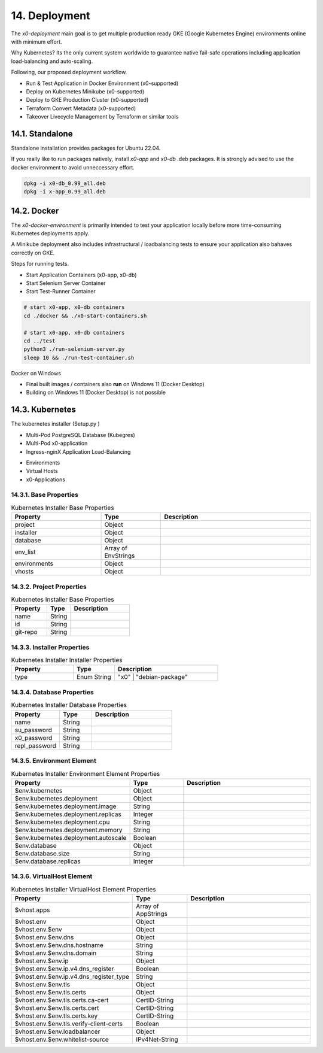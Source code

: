 .. appdev-deployment

14. Deployment
==============

The *x0-deployment* main goal is to get multiple production ready GKE
(Google Kubernetes Engine) environments online with minimum effort.

Why Kubernetes? Its the only current system worldwide to guarantee
native fail-safe operations including application load-balancing and
auto-scaling.

Following, our proposed deployment workflow.

* Run & Test Application in Docker Environment (x0-supported)
* Deploy on Kubernetes Minikube (x0-supported)
* Deploy to GKE Production Cluster (x0-supported)
* Terraform Convert Metadata (x0-supported)
* Takeover Livecycle Management by Terraform or similar tools

.. _appdeployment-standalone:

14.1. Standalone
----------------

Standalone installation provides packages for Ubuntu 22.04.

If you really like to run packages natively, install *x0-app* and *x0-db*
.deb packages. It is strongly advised to use the docker environment to
avoid unneccessary effort.

.. code-block:: bash

	dpkg -i x0-db_0.99_all.deb
	dpkg -i x-app_0.99_all.deb

.. _appdeployment-docker:

14.2. Docker
------------

The *x0-docker-environment* is primarily intended to test your application
locally before more time-consuming Kubernetes deployments apply.

A Minikube deployment also includes infrastructural / loadbalancing tests
to ensure your application also bahaves correctly on GKE.

Steps for running tests.

* Start Application Containers (x0-app, x0-db)
* Start Selenium Server Container
* Start Test-Runner Container

.. code-block:: bash

	# start x0-app, x0-db containers
	cd ./docker && ./x0-start-containers.sh

	# start x0-app, x0-db containers
	cd ../test
	python3 ./run-selenium-server.py
	sleep 10 && ./run-test-container.sh

Docker on Windows

* Final built images / containers also **run** on Windows 11 (Docker Desktop)
* Building on Windows 11 (Docker Desktop) is not possible

.. _appdeployment-kubernetes:

14.3. Kubernetes
----------------

The kubernetes installer (Setup.py )

* Multi-Pod PostgreSQL Database (Kubegres)
* Multi-Pod x0-application
* Ingress-nginX Application Load-Balancing

.. image:: images/x0-deployment.png
  :alt: image - kubernetes deployment

* Environments
* Virtual Hosts
* x0-Applications

14.3.1. Base Properties
***********************

.. table:: Kubernetes Installer Base Properties
	:widths: 30 20 50

	+---------------------+----------------------+-------------------------------------------------+
	| **Property**        | **Type**             | **Description**                                 |
	+=====================+======================+=================================================+
	| project             | Object               |                                                 |
	+---------------------+----------------------+-------------------------------------------------+
	| installer           | Object               |                                                 |
	+---------------------+----------------------+-------------------------------------------------+
	| database            | Object               |                                                 |
	+---------------------+----------------------+-------------------------------------------------+
	| env_list            | Array of EnvStrings  |                                                 |
	+---------------------+----------------------+-------------------------------------------------+
	| environments        | Object               |                                                 |
	+---------------------+----------------------+-------------------------------------------------+
	| vhosts              | Object               |                                                 |
	+---------------------+----------------------+-------------------------------------------------+

14.3.2. Project Properties
**************************

.. table:: Kubernetes Installer Base Properties
	:widths: 30 20 50

	+---------------------+----------------------+-------------------------------------------------+
	| **Property**        | **Type**             | **Description**                                 |
	+=====================+======================+=================================================+
	| name                | String               |                                                 |
	+---------------------+----------------------+-------------------------------------------------+
	| id                  | String               |                                                 |
	+---------------------+----------------------+-------------------------------------------------+
	| git-repo            | String               |                                                 |
	+---------------------+----------------------+-------------------------------------------------+

14.3.3. Installer Properties
****************************

.. table:: Kubernetes Installer Installer Properties
	:widths: 30 20 50

	+---------------------+----------------------+-------------------------------------------------+
	| **Property**        | **Type**             | **Description**                                 |
	+=====================+======================+=================================================+
	| type                | Enum String          | "x0" | "debian-package"                         |
	+---------------------+----------------------+-------------------------------------------------+

14.3.4. Database Properties
***************************

.. table:: Kubernetes Installer Database Properties
	:widths: 30 20 50

	+---------------------+----------------------+-------------------------------------------------+
	| **Property**        | **Type**             | **Description**                                 |
	+=====================+======================+=================================================+
	| name                | String               |                                                 |
	+---------------------+----------------------+-------------------------------------------------+
	| su_password         | String               |                                                 |
	+---------------------+----------------------+-------------------------------------------------+
	| x0_password         | String               |                                                 |
	+---------------------+----------------------+-------------------------------------------------+
	| repl_password       | String               |                                                 |
	+---------------------+----------------------+-------------------------------------------------+

14.3.5. Environment Element
***************************

.. table:: Kubernetes Installer Environment Element Properties
	:widths: 30 20 50

	+-----------------------------------------+----------------------+-------------------------------------------------+
	| **Property**                            | **Type**             | **Description**                                 |
	+=========================================+======================+=================================================+
	| $env.kubernetes                         | Object               |                                                 |
	+-----------------------------------------+----------------------+-------------------------------------------------+
	| $env.kubernetes.deployment              | Object               |                                                 |
	+-----------------------------------------+----------------------+-------------------------------------------------+
	| $env.kubernetes.deployment.image        | String               |                                                 |
	+-----------------------------------------+----------------------+-------------------------------------------------+
	| $env.kubernetes.deployment.replicas     | Integer              |                                                 |
	+-----------------------------------------+----------------------+-------------------------------------------------+
	| $env.kubernetes.deployment.cpu          | String               |                                                 |
	+-----------------------------------------+----------------------+-------------------------------------------------+
	| $env.kubernetes.deployment.memory       | String               |                                                 |
	+-----------------------------------------+----------------------+-------------------------------------------------+
	| $env.kubernetes.deployment.autoscale    | Boolean              |                                                 |
	+-----------------------------------------+----------------------+-------------------------------------------------+
	| $env.database                           | Object               |                                                 |
	+-----------------------------------------+----------------------+-------------------------------------------------+
	| $env.database.size                      | String               |                                                 |
	+-----------------------------------------+----------------------+-------------------------------------------------+
	| $env.database.replicas                  | Integer              |                                                 |
	+-----------------------------------------+----------------------+-------------------------------------------------+

14.3.6. VirtualHost Element
***************************

.. table:: Kubernetes Installer VirtualHost Element Properties
	:widths: 30 20 50

	+-----------------------------------------+----------------------+-------------------------------------------------+
	| **Property**                            | **Type**             | **Description**                                 |
	+=========================================+======================+=================================================+
	| $vhost.apps                             | Array of AppStrings  |                                                 |
	+-----------------------------------------+----------------------+-------------------------------------------------+
	| $vhost.env                              | Object               |                                                 |
	+-----------------------------------------+----------------------+-------------------------------------------------+
	| $vhost.env.$env                         | Object               |                                                 |
	+-----------------------------------------+----------------------+-------------------------------------------------+
	| $vhost.env.$env.dns                     | Object               |                                                 |
	+-----------------------------------------+----------------------+-------------------------------------------------+
	| $vhost.env.$env.dns.hostname            | String               |                                                 |
	+-----------------------------------------+----------------------+-------------------------------------------------+
	| $vhost.env.$env.dns.domain              | String               |                                                 |
	+-----------------------------------------+----------------------+-------------------------------------------------+
	| $vhost.env.$env.ip                      | Object               |                                                 |
	+-----------------------------------------+----------------------+-------------------------------------------------+
	| $vhost.env.$env.ip.v4.dns_register      | Boolean              |                                                 |
	+-----------------------------------------+----------------------+-------------------------------------------------+
	| $vhost.env.$env.ip.v4.dns_register_type | String               |                                                 |
	+-----------------------------------------+----------------------+-------------------------------------------------+
	| $vhost.env.$env.tls                     | Object               |                                                 |
	+-----------------------------------------+----------------------+-------------------------------------------------+
	| $vhost.env.$env.tls.certs               | Object               |                                                 |
	+-----------------------------------------+----------------------+-------------------------------------------------+
	| $vhost.env.$env.tls.certs.ca-cert       | CertID-String        |                                                 |
	+-----------------------------------------+----------------------+-------------------------------------------------+
	| $vhost.env.$env.tls.certs.cert          | CertID-String        |                                                 |
	+-----------------------------------------+----------------------+-------------------------------------------------+
	| $vhost.env.$env.tls.certs.key           | CertID-String        |                                                 |
	+-----------------------------------------+----------------------+-------------------------------------------------+
	| $vhost.env.$env.tls.verify-client-certs | Boolean              |                                                 |
	+-----------------------------------------+----------------------+-------------------------------------------------+
	| $vhost.env.$env.loadbalancer            | Object               |                                                 |
	+-----------------------------------------+----------------------+-------------------------------------------------+
	| $vhost.env.$env.whitelist-source        | IPv4Net-String       |                                                 |
	+-----------------------------------------+----------------------+-------------------------------------------------+
